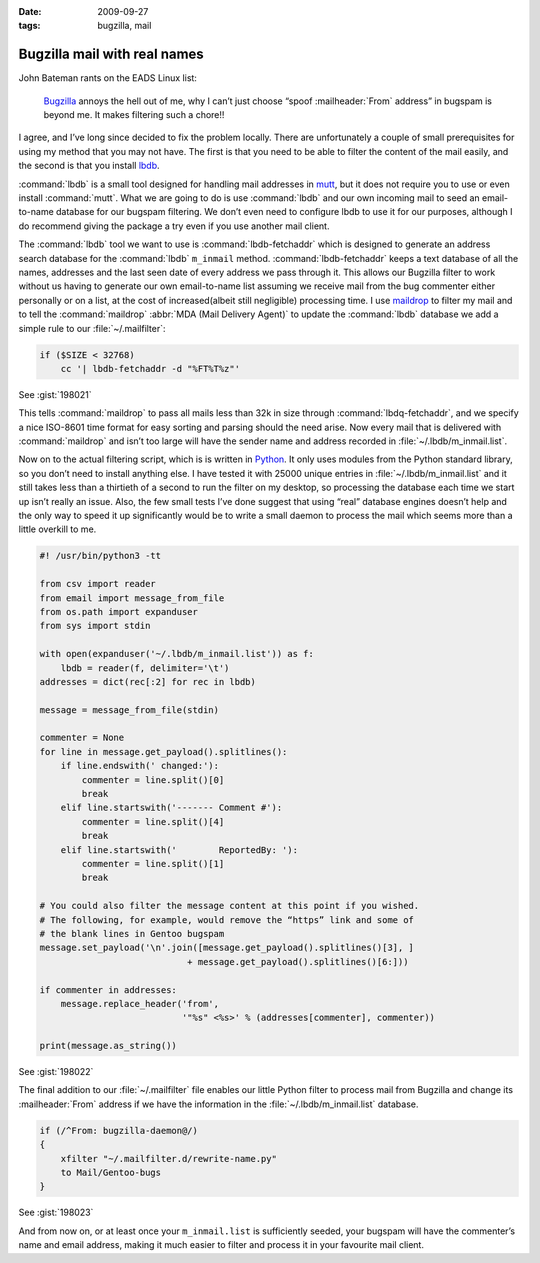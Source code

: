 :date: 2009-09-27
:tags: bugzilla, mail

Bugzilla mail with real names
=============================

John Bateman rants on the EADS Linux list:

    Bugzilla_ annoys the hell out of me, why I can’t just choose “spoof
    :mailheader:`From` address” in bugspam is beyond me.  It makes filtering
    such a chore!!

I agree, and I’ve long since decided to fix the problem locally.  There are
unfortunately a couple of small prerequisites for using my method that you may
not have.  The first is that you need to be able to filter the content of the
mail easily, and the second is that you install
lbdb_.

:command:`lbdb` is a small tool designed for handling mail addresses in mutt_,
but it does not require you to use or even install :command:`mutt`.  What we
are going to do is use :command:`lbdb` and our own incoming mail to seed an
email-to-name database for our bugspam filtering.  We don’t even need to
configure lbdb to use it for our purposes, although I do recommend giving the
package a try even if you use another mail client.

The :command:`lbdb` tool we want to use is :command:`lbdb-fetchaddr` which is
designed to generate an address search database for the :command:`lbdb`
``m_inmail`` method.  :command:`lbdb-fetchaddr` keeps a text database of all
the names, addresses and the last seen date of every address we pass through
it.  This allows our Bugzilla filter to work without us having to generate our
own email-to-name list assuming we receive mail from the bug commenter either
personally or on a list, at the cost of increased(albeit still negligible)
processing time.  I use maildrop_ to filter my mail and to tell the
:command:`maildrop` :abbr:`MDA (Mail Delivery Agent)` to update the
:command:`lbdb` database we add a simple rule to our :file:`~/.mailfilter`:

.. code-block:: text

    if ($SIZE < 32768)
        cc '| lbdb-fetchaddr -d "%FT%T%z"'

See :gist:`198021`

This tells :command:`maildrop` to pass all mails less than 32k in size through
:command:`lbdq-fetchaddr`, and we specify a nice ISO-8601 time format for easy
sorting and parsing should the need arise.  Now every mail that is delivered
with :command:`maildrop` and isn’t too large will have the sender name and
address recorded in :file:`~/.lbdb/m_inmail.list`.

Now on to the actual filtering script, which is is written in Python_.  It only
uses modules from the Python standard library, so you don’t need to install
anything else.  I have tested it with 25000 unique entries in
:file:`~/.lbdb/m_inmail.list` and it still takes less than a thirtieth of
a second to run the filter on my desktop, so processing the database each time
we start up isn’t really an issue.  Also, the few small tests I’ve done suggest
that using “real” database engines doesn’t help and the only way to speed it up
significantly would be to write a small daemon to process the mail which seems
more than a little overkill to me.

.. code-block:: python

    #! /usr/bin/python3 -tt

    from csv import reader
    from email import message_from_file
    from os.path import expanduser
    from sys import stdin

    with open(expanduser('~/.lbdb/m_inmail.list')) as f:
        lbdb = reader(f, delimiter='\t')
    addresses = dict(rec[:2] for rec in lbdb)

    message = message_from_file(stdin)

    commenter = None
    for line in message.get_payload().splitlines():
        if line.endswith(' changed:'):
            commenter = line.split()[0]
            break
        elif line.startswith('------- Comment #'):
            commenter = line.split()[4]
            break
        elif line.startswith('        ReportedBy: '):
            commenter = line.split()[1]
            break

    # You could also filter the message content at this point if you wished.
    # The following, for example, would remove the “https” link and some of
    # the blank lines in Gentoo bugspam
    message.set_payload('\n'.join([message.get_payload().splitlines()[3], ]
                                + message.get_payload().splitlines()[6:]))

    if commenter in addresses:
        message.replace_header('from',
                               '"%s" <%s>' % (addresses[commenter], commenter))

    print(message.as_string())

See :gist:`198022`

The final addition to our :file:`~/.mailfilter` file enables our little Python
filter to process mail from Bugzilla and change its :mailheader:`From` address
if we have the information in the :file:`~/.lbdb/m_inmail.list` database.

.. code-block:: text

    if (/^From: bugzilla-daemon@/)
    {
        xfilter "~/.mailfilter.d/rewrite-name.py"
        to Mail/Gentoo-bugs
    }

See :gist:`198023`

And from now on, or at least once your ``m_inmail.list`` is sufficiently seeded,
your bugspam will have the commenter’s name and email address, making it much
easier to filter and process it in your favourite mail client.

.. _Bugzilla: http://www.bugzilla.org
.. _lbdb: http://www.spinnaker.de/lbdb/
.. _mutt: http://www.mutt.org
.. _maildrop: http://www.courier-mta.org/maildrop/
.. _Python: http://www.python.org/
